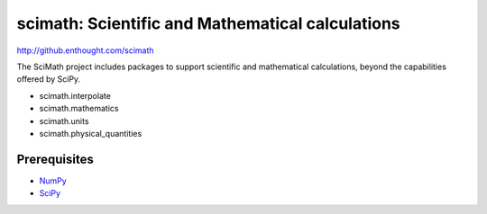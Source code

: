 =================================================
scimath: Scientific and Mathematical calculations
=================================================

http://github.enthought.com/scimath

The SciMath project includes packages to support scientific and mathematical
calculations, beyond the capabilities offered by SciPy.

- scimath.interpolate
- scimath.mathematics
- scimath.units
- scimath.physical_quantities

Prerequisites
-------------

* `NumPy <http://pypi.python.org/pypi/numpy>`_
* `SciPy <http://pypi.python.org/pypi/scipy>`_
